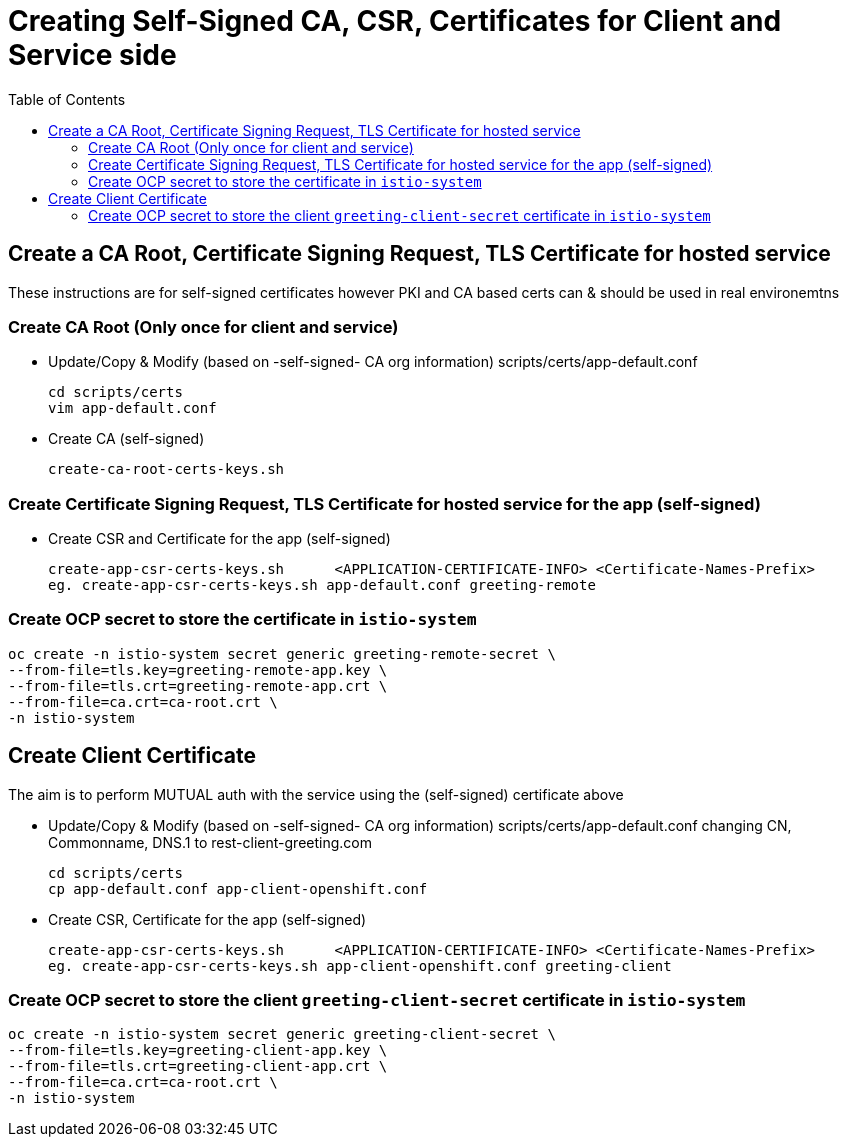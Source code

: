 = Creating Self-Signed CA, CSR, Certificates for Client and Service side
:toc:

== Create a CA Root, Certificate Signing Request, TLS Certificate for hosted service

These instructions are for self-signed certificates however PKI and CA based certs can & should be used in real environemtns

=== Create CA Root (Only once for client and service)

* Update/Copy & Modify (based on -self-signed- CA org information) scripts/certs/app-default.conf

	cd scripts/certs
	vim app-default.conf

* Create CA (self-signed)

	create-ca-root-certs-keys.sh

=== Create Certificate Signing Request, TLS Certificate for hosted service for the app (self-signed)

* Create CSR and  Certificate for the app (self-signed)

	create-app-csr-certs-keys.sh 	  <APPLICATION-CERTIFICATE-INFO> <Certificate-Names-Prefix>
	eg. create-app-csr-certs-keys.sh app-default.conf greeting-remote

=== Create OCP secret to store the certificate in `istio-system`

	oc create -n istio-system secret generic greeting-remote-secret \
	--from-file=tls.key=greeting-remote-app.key \
	--from-file=tls.crt=greeting-remote-app.crt \
	--from-file=ca.crt=ca-root.crt \
	-n istio-system

== Create Client Certificate

The aim is to perform MUTUAL auth with the service using the (self-signed) certificate above

* Update/Copy & Modify (based on -self-signed- CA org information) scripts/certs/app-default.conf changing CN, Commonname, DNS.1 to rest-client-greeting.com

	cd scripts/certs
	cp app-default.conf app-client-openshift.conf

* Create CSR, Certificate for the app (self-signed)

	create-app-csr-certs-keys.sh 	  <APPLICATION-CERTIFICATE-INFO> <Certificate-Names-Prefix>
	eg. create-app-csr-certs-keys.sh app-client-openshift.conf greeting-client

=== Create OCP secret to store the client `greeting-client-secret` certificate in `istio-system`

	oc create -n istio-system secret generic greeting-client-secret \
	--from-file=tls.key=greeting-client-app.key \
	--from-file=tls.crt=greeting-client-app.crt \
	--from-file=ca.crt=ca-root.crt \
	-n istio-system

